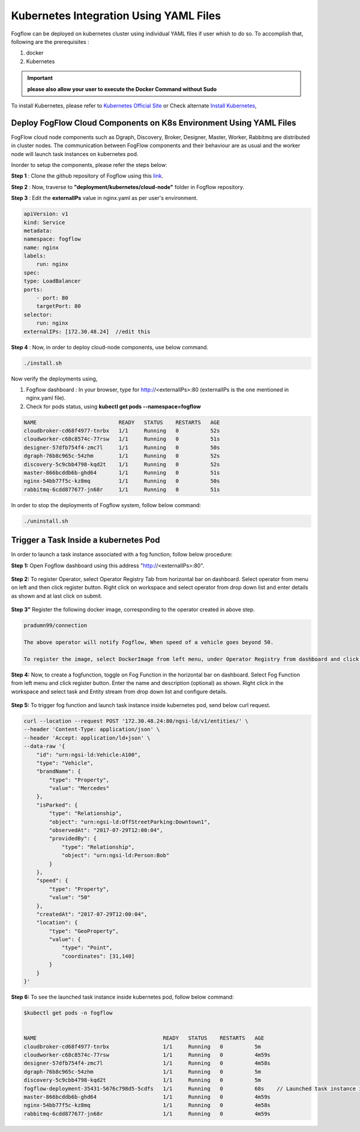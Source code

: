 ******************************************
Kubernetes Integration Using YAML Files
******************************************

Fogflow can be deployed on kubernetes cluster using individual YAML files if user whish to do so. To accomplish that, following are the prerequisites :

1. docker
2. Kubernetes

.. important:: 
	**please also allow your user to execute the Docker Command without Sudo**
	
To install Kubernetes, please refer to  `Kubernetes Official Site`_ or Check alternate `Install Kubernetes`_,


.. _`Kubernetes Official Site`: https://kubernetes.io/docs/setup/production-environment/tools/kubeadm/install-kubeadm/

.. _`Install Kubernetes`: https://medium.com/@vishal.sharma./installing-configuring-kubernetes-cluster-on-ubuntu-18-04-lts-hosts-f37b959c8410

Deploy FogFlow Cloud Components on K8s Environment Using YAML Files
--------------------------------------------------------------------

FogFlow cloud node components such as Dgraph, Discovery, Broker, Designer, Master, Worker, Rabbitmq are distributed in cluster nodes. The communication between FogFlow components and their behaviour are as usual and the worker node will launch task instances on kubernetes pod.

Inorder to setup the components, please refer the steps below:

**Step 1** : Clone the github repository of Fogflow using this `link`_.

.. _`link` : https://github.com/smartfog/fogflow

**Step 2** : Now, traverse to **"deployment/kubernetes/cloud-node"** folder in Fogflow repository.
  
**Step 3** : Edit the **externalIPs** value in nginx.yaml as per user's environment.

.. code-block:: console

    apiVersion: v1
    kind: Service
    metadata:
    namespace: fogflow                      
    name: nginx
    labels:
        run: nginx
    spec:
    type: LoadBalancer
    ports:
        - port: 80
        targetPort: 80
    selector:
        run: nginx
    externalIPs: [172.30.48.24]  //edit this
   
**Step 4** : Now, in order to deploy cloud-node components, use below command.

.. code-block:: console

    ./install.sh

Now verify the deployments using, 

1. Fogflow dashboard : In your browser, type for http://<externalIPs>:80 (externalIPs is the one mentioned in nginx.yaml file).

2. Check for pods status, using **kubectl get pods --namespace=fogflow**

.. code-block:: console

    NAME                          READY   STATUS    RESTARTS   AGE
    cloudbroker-cd68f4977-tnrbx   1/1     Running   0          52s
    cloudworker-c68c8574c-77rsw   1/1     Running   0          51s
    designer-57dfb754f4-zmc7l     1/1     Running   0          50s
    dgraph-76b8c965c-54zhm        1/1     Running   0          52s
    discovery-5c9cbb4798-kqd2t    1/1     Running   0          52s
    master-866bcddb6b-ghd64       1/1     Running   0          51s
    nginx-54bb77f5c-kz8mq         1/1     Running   0          50s
    rabbitmq-6cdd877677-jn68r     1/1     Running   0          51s

In order to stop the deployments of Fogflow system, follow below command:

.. code-block:: console

    ./uninstall.sh

Trigger a Task Inside a kubernetes Pod 
--------------------------------------------------

In order to launch a task instance associated with a fog function, follow below procedure:

**Step 1:** Open Fogflow dashboard using this address "http://<externalIPs>:80".

.. figure:: figures/dashboard.png

**Step 2:** To register Operator, select Operator Registry Tab from horizontal bar on dashboard. Select operator from menu on left and then click register button. Right click on workspace and select operator from drop down list and enter details as shown and at last click on submit.

.. figure:: figures/operator_creation.png 

**Step 3"** Register the following docker image, corresponding to the operator created in above step.

.. code-block:: console

	pradumn99/connection
   
  	The above operator will notify Fogflow, When speed of a vehicle goes beyond 50.

   	To register the image, select DockerImage from left menu, under Operator Registry from dashboard and click register button.

.. figure:: figures/docker_image_attachment2.png

**Step 4:** Now, to create a fogfunction, toggle on Fog Function in the horizontal bar on dashboard. Select Fog Function from left menu and click register button. Enter the name and description (optional) as shown. Right click in the workspace and select task and Entity stream from drop down list and configure details.

.. figure:: figures/fog_function_creation2.png

**Step 5:** To trigger fog function and launch task instance inside kubernetes pod, send below curl request.

.. code-block:: console

    curl --location --request POST '172.30.48.24:80/ngsi-ld/v1/entities/' \
    --header 'Content-Type: application/json' \
    --header 'Accept: application/ld+json' \
    --data-raw '{
        "id": "urn:ngsi-ld:Vehicle:A100",
        "type": "Vehicle",
        "brandName": {
            "type": "Property",
            "value": "Mercedes"
        },
        "isParked": {
            "type": "Relationship",
            "object": "urn:ngsi-ld:OffStreetParking:Downtown1",
            "observedAt": "2017-07-29T12:00:04",
            "providedBy": {
                "type": "Relationship",
                "object": "urn:ngsi-ld:Person:Bob"
            }
        },
        "speed": {
            "type": "Property",
            "value": "50"
        },
        "createdAt": "2017-07-29T12:00:04",
        "location": {
            "type": "GeoProperty",
            "value": {
                "type": "Point",
                "coordinates": [31,140]
            }
        }
    }'

**Step 6:** To see the launched task instance inside kubernetes pod, follow below command:

.. code-block:: console

    $kubectl get pods -n fogflow 


    NAME                                        READY   STATUS    RESTARTS   AGE
    cloudbroker-cd68f4977-tnrbx                 1/1     Running   0          5m
    cloudworker-c68c8574c-77rsw                 1/1     Running   0          4m59s
    designer-57dfb754f4-zmc7l                   1/1     Running   0          4m58s
    dgraph-76b8c965c-54zhm                      1/1     Running   0          5m
    discovery-5c9cbb4798-kqd2t                  1/1     Running   0          5m
    fogflow-deployment-35431-5676c798d5-5cdfs   1/1     Running   0          68s    // Launched task instance inside Pod
    master-866bcddb6b-ghd64                     1/1     Running   0          4m59s
    nginx-54bb77f5c-kz8mq                       1/1     Running   0          4m58s
    rabbitmq-6cdd877677-jn68r                   1/1     Running   0          4m59s
